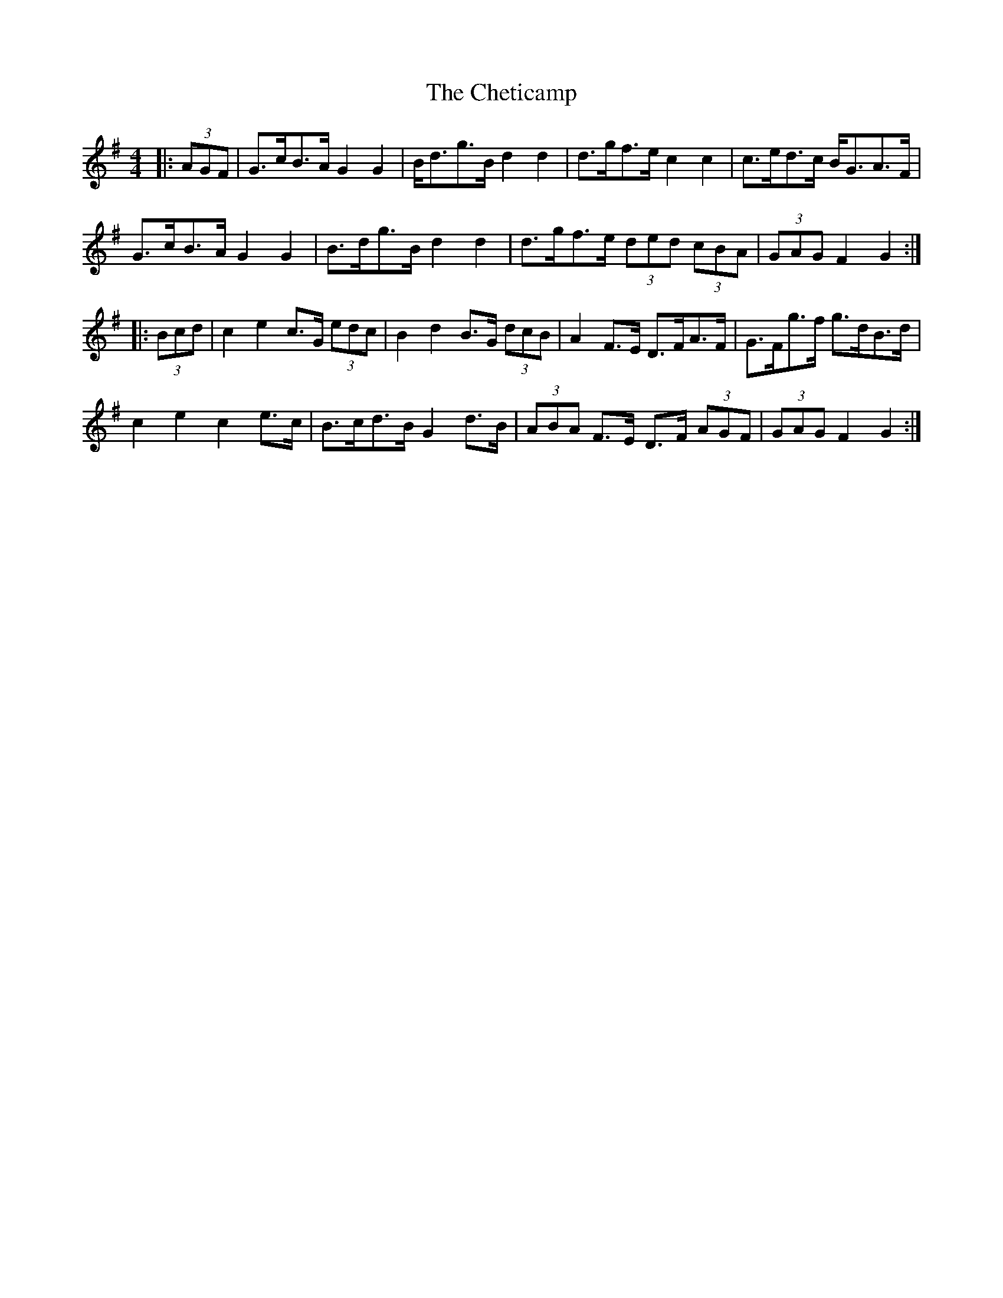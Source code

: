 X: 6951
T: Cheticamp, The
R: barndance
M: 4/4
K: Gmajor
|:(3AGF|G>cB>A G2 G2|B<dg>B d2 d2|d>gf>e c2 c2|c>ed>c B<GA>F|
G>cB>A G2 G2|B>dg>B d2 d2|d>gf>e (3ded (3cBA|(3GAG F2 G2:|
|:(3Bcd|c2 e2 c>G (3edc|B2 d2 B>G (3dcB|A2 F>E D>FA>F|G>Fg>f g>dB>d|
c2 e2 c2 e>c|B>cd>B G2 d>B|(3ABA F>E D>F (3AGF|(3GAG F2 G2:|

